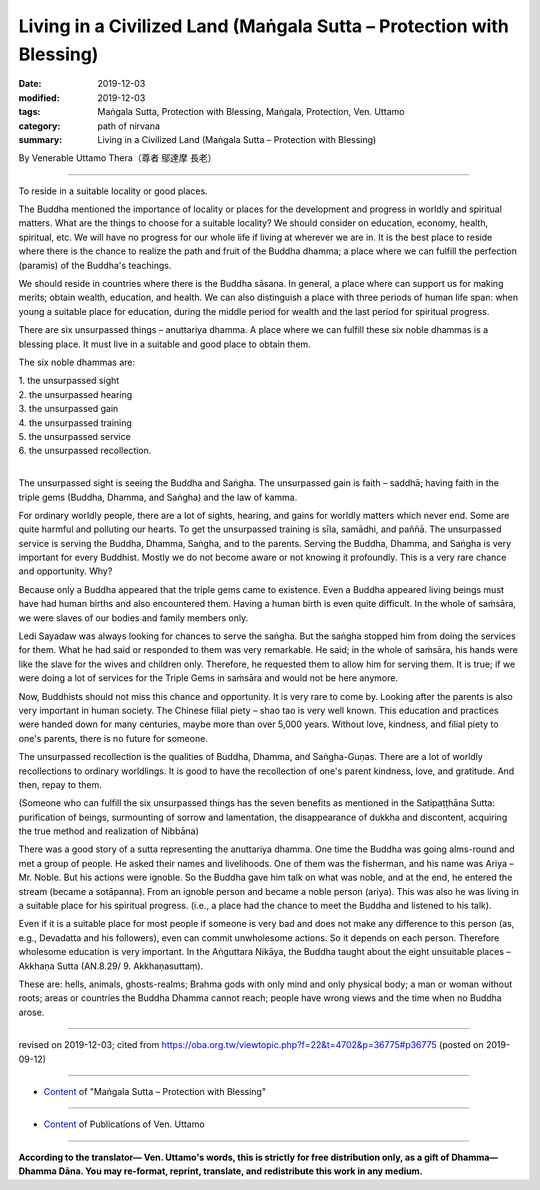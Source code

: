 ===============================================================================
Living in a Civilized Land (Maṅgala Sutta – Protection with Blessing)
===============================================================================

:date: 2019-12-03
:modified: 2019-12-03
:tags: Maṅgala Sutta, Protection with Blessing, Maṅgala, Protection, Ven. Uttamo
:category: path of nirvana
:summary: Living in a Civilized Land (Maṅgala Sutta – Protection with Blessing)

By Venerable Uttamo Thera（尊者 鄔達摩 長老）

------

To reside in a suitable locality or good places. 

The Buddha mentioned the importance of locality or places for the development and progress in worldly and spiritual matters. What are the things to choose for a suitable locality? We should consider on education, economy, health, spiritual, etc. We will have no progress for our whole life if living at wherever we are in. It is the best place to reside where there is the chance to realize the path and fruit of the Buddha dhamma; a place where we can fulfill the perfection (paramis) of the Buddha's teachings.

We should reside in countries where there is the Buddha sāsana. In general, a place where can support us for making merits; obtain wealth, education, and health. We can also distinguish a place with three periods of human life span: when young a suitable place for education, during the middle period for wealth and the last period for spiritual progress.

There are six unsurpassed things – anuttariya dhamma. A place where we can fulfill these six noble dhammas is a blessing place. It must live in a suitable and good place to obtain them.

The six noble dhammas are:

| 1. the unsurpassed sight
| 2. the unsurpassed hearing
| 3. the unsurpassed gain
| 4. the unsurpassed training
| 5. the unsurpassed service
| 6. the unsurpassed recollection.
| 

The unsurpassed sight is seeing the Buddha and Saṅgha. The unsurpassed gain is faith – saddhā; having faith in the triple gems (Buddha, Dhamma, and Saṅgha) and the law of kamma.

For ordinary worldly people, there are a lot of sights, hearing, and gains for worldly matters which never end. Some are quite harmful and polluting our hearts. To get the unsurpassed training is sīla, samādhi, and paññā. The unsurpassed service is serving the Buddha, Dhamma, Saṅgha, and to the parents. Serving the Buddha, Dhamma, and Saṅgha is very important for every Buddhist. Mostly we do not become aware or not knowing it profoundly. This is a very rare chance and opportunity. Why?

Because only a Buddha appeared that the triple gems came to existence. Even a Buddha appeared living beings must have had human births and also encountered them. Having a human birth is even quite difficult. In the whole of saṁsāra, we were slaves of our bodies and family members only.

Ledi Sayadaw was always looking for chances to serve the saṅgha. But the saṅgha stopped him from doing the services for them. What he had said or responded to them was very remarkable. He said; in the whole of saṁsāra, his hands were like the slave for the wives and children only. Therefore, he requested them to allow him for serving them. It is true; if we were doing a lot of services for the Triple Gems in saṁsāra and would not be here anymore.

Now, Buddhists should not miss this chance and opportunity. It is very rare to come by. Looking after the parents is also very important in human society. The Chinese filial piety – shao tao is very well known. This education and practices were handed down for many centuries, maybe more than over 5,000 years. Without love, kindness, and filial piety to one's parents, there is no future for someone.

The unsurpassed recollection is the qualities of Buddha, Dhamma, and Saṅgha-Guṇas. There are a lot of worldly recollections to ordinary worldlings. It is good to have the recollection of one's parent kindness, love, and gratitude. And then, repay to them.

(Someone who can fulfill the six unsurpassed things has the seven benefits as mentioned in the Satipaṭṭhāna Sutta: purification of beings, surmounting of sorrow and lamentation, the disappearance of dukkha and discontent, acquiring the true method and realization of Nibbāna)

There was a good story of a sutta representing the anuttariya dhamma. One time the Buddha was going alms-round and met a group of people. He asked their names and livelihoods. One of them was the fisherman, and his name was Ariya – Mr. Noble. But his actions were ignoble. So the Buddha gave him talk on what was noble, and at the end, he entered the stream (became a sotāpanna). From an ignoble person and became a noble person (ariya). This was also he was living in a suitable place for his spiritual progress. (i.e., a place had the chance to meet the Buddha and listened to his talk).

Even if it is a suitable place for most people if someone is very bad and does not make any difference to this person (as, e.g., Devadatta and his followers), even can commit unwholesome actions. So it depends on each person. Therefore wholesome education is very important. In the Aṅguttara Nikāya, the Buddha taught about the eight unsuitable places – Akkhaṇa Sutta (AN.8.29/ 9. Akkhaṇasuttaṃ).

These are: hells, animals, ghosts-realms; Brahma gods with only mind and only physical body; a man or woman without roots; areas or countries the Buddha Dhamma cannot reach; people have wrong views and the time when no Buddha arose.

------

revised on 2019-12-03; cited from https://oba.org.tw/viewtopic.php?f=22&t=4702&p=36775#p36775 (posted on 2019-09-12)

------

- `Content <{filename}content-of-protection-with-blessings%zh.rst>`__ of "Maṅgala Sutta – Protection with Blessing"

------

- `Content <{filename}../publication-of-ven-uttamo%zh.rst>`__ of Publications of Ven. Uttamo

------

**According to the translator— Ven. Uttamo's words, this is strictly for free distribution only, as a gift of Dhamma—Dhamma Dāna. You may re-format, reprint, translate, and redistribute this work in any medium.**

..
  2019-12-03  create rst